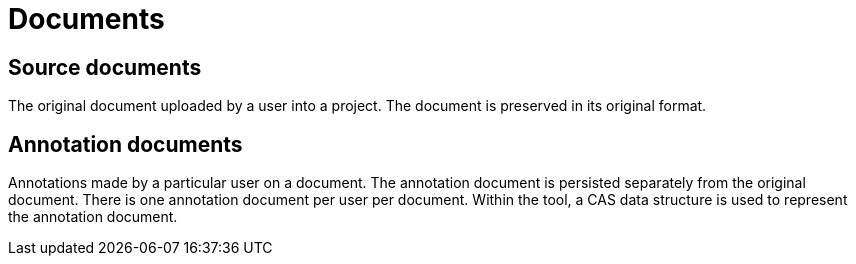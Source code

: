 = Documents

== Source documents

The original document uploaded by a user into a project. The document is preserved in its original
format.

== Annotation documents

Annotations made by a particular user on a document. The annotation document is persisted separately
from the original document. There is one annotation document per user per document. Within the tool,
a CAS data structure is used to represent the annotation document.
